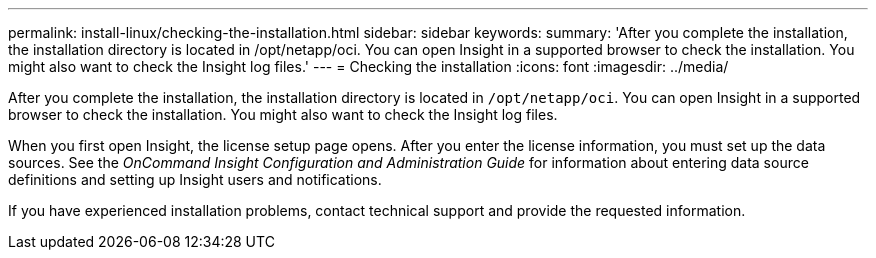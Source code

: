 ---
permalink: install-linux/checking-the-installation.html
sidebar: sidebar
keywords: 
summary: 'After you complete the installation, the installation directory is located in /opt/netapp/oci. You can open Insight in a supported browser to check the installation. You might also want to check the Insight log files.'
---
= Checking the installation
:icons: font
:imagesdir: ../media/

[.lead]
After you complete the installation, the installation directory is located in `/opt/netapp/oci`. You can open Insight in a supported browser to check the installation. You might also want to check the Insight log files.

When you first open Insight, the license setup page opens. After you enter the license information, you must set up the data sources. See the _OnCommand Insight Configuration and Administration Guide_ for information about entering data source definitions and setting up Insight users and notifications.

If you have experienced installation problems, contact technical support and provide the requested information.
